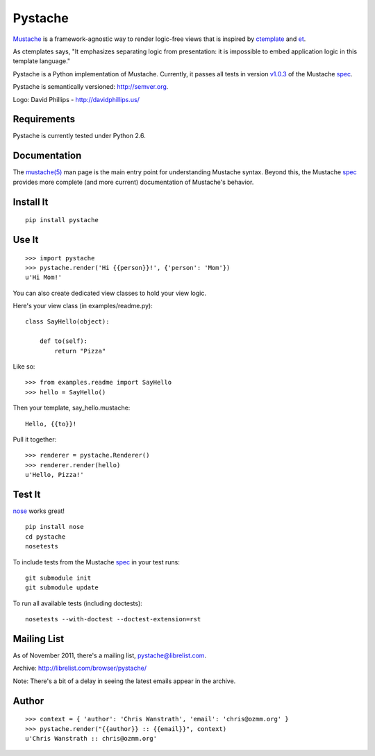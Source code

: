 ========
Pystache
========

.. image:: https://s3.amazonaws.com/webdev_bucket/pystache.png

Mustache_ is a framework-agnostic way to render logic-free views that is
inspired by ctemplate_ and et_.

As ctemplates says, "It emphasizes separating logic from presentation:
it is impossible to embed application logic in this template language."

Pystache is a Python implementation of Mustache.  Currently, it passes
all tests in version v1.0.3_ of the Mustache spec_.

Pystache is semantically versioned: http://semver.org.

Logo: David Phillips - http://davidphillips.us/

Requirements
============

Pystache is currently tested under Python 2.6.

Documentation
=============

The `mustache(5)`_ man page is the main entry point for understanding
Mustache syntax.  Beyond this, the Mustache spec_ provides more complete
(and more current) documentation of Mustache's behavior.

Install It
==========

::

    pip install pystache


Use It
======

::

    >>> import pystache
    >>> pystache.render('Hi {{person}}!', {'person': 'Mom'})
    u'Hi Mom!'

You can also create dedicated view classes to hold your view logic.

Here's your view class (in examples/readme.py)::

    class SayHello(object):

        def to(self):
            return "Pizza"

Like so::

    >>> from examples.readme import SayHello
    >>> hello = SayHello()

Then your template, say_hello.mustache::

    Hello, {{to}}!

Pull it together::

    >>> renderer = pystache.Renderer()
    >>> renderer.render(hello)
    u'Hello, Pizza!'


Test It
=======

nose_ works great! ::

    pip install nose
    cd pystache
    nosetests

To include tests from the Mustache spec_ in your test runs: ::

    git submodule init
    git submodule update

To run all available tests (including doctests)::

    nosetests --with-doctest --doctest-extension=rst


Mailing List
==================

As of November 2011, there's a mailing list, pystache@librelist.com.

Archive: http://librelist.com/browser/pystache/

Note: There's a bit of a delay in seeing the latest emails appear
in the archive.

Author
======

::

    >>> context = { 'author': 'Chris Wanstrath', 'email': 'chris@ozmm.org' }
    >>> pystache.render("{{author}} :: {{email}}", context)
    u'Chris Wanstrath :: chris@ozmm.org'


.. _ctemplate: http://code.google.com/p/google-ctemplate/
.. _et: http://www.ivan.fomichev.name/2008/05/erlang-template-engine-prototype.html
.. _Mustache: http://defunkt.github.com/mustache/
.. _mustache(5): http://mustache.github.com/mustache.5.html
.. _nose: http://somethingaboutorange.com/mrl/projects/nose/0.11.1/testing.html
.. _spec: https://github.com/mustache/spec
.. _v1.0.3: https://github.com/mustache/spec/tree/48c933b0bb780875acbfd15816297e263c53d6f7
